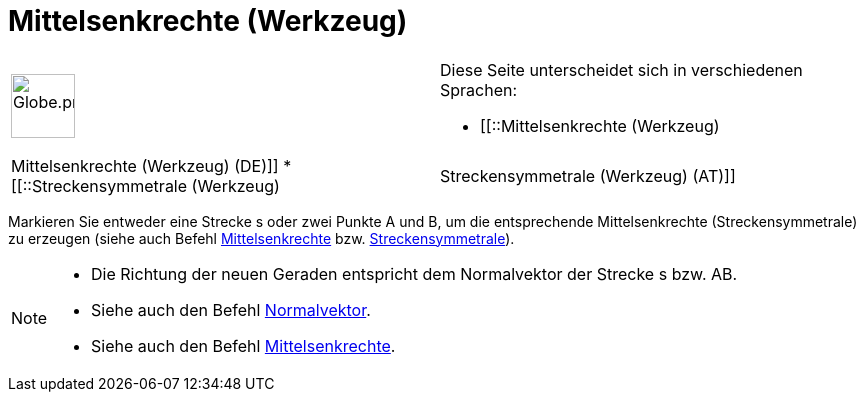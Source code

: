 = Mittelsenkrechte (Werkzeug)
:page-en: tools/Perpendicular_Bisector
ifdef::env-github[:imagesdir: /de/modules/ROOT/assets/images]

[width="100%",cols="50%,50%",]
|===
a|
image:64px-Globe.png[Globe.png,width=64,height=64]

a|
Diese Seite unterscheidet sich in verschiedenen Sprachen:

* [[::Mittelsenkrechte (Werkzeug)|Mittelsenkrechte (Werkzeug) (DE)]]
* [[::Streckensymmetrale (Werkzeug)|Streckensymmetrale (Werkzeug) (AT)]]  

|===

Markieren Sie entweder eine Strecke s oder zwei Punkte A und B, um die entsprechende Mittelsenkrechte
(Streckensymmetrale) zu erzeugen (siehe auch Befehl xref:/commands/Mittelsenkrechte.adoc[Mittelsenkrechte] bzw.
xref:/commands/Streckensymmetrale.adoc[Streckensymmetrale]).

[NOTE]
====

* Die Richtung der neuen Geraden entspricht dem Normalvektor der Strecke s bzw. AB.
* Siehe auch den Befehl xref:/commands/Normalvektor.adoc[Normalvektor].
* Siehe auch den Befehl xref:/commands/Mittelsenkrechte.adoc[Mittelsenkrechte].

====
